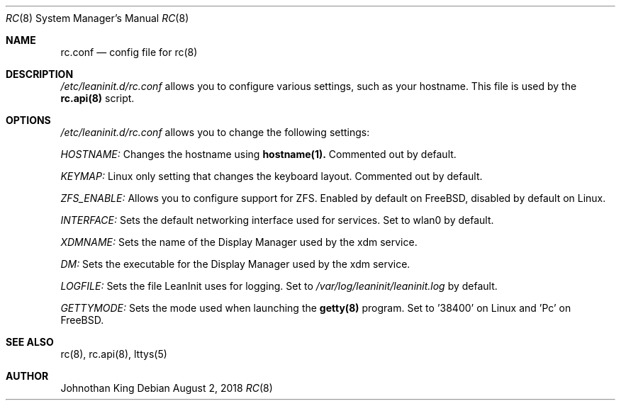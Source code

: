 .\" Copyright (c) 2018 Johnothan King. All rights reserved.
.\"
.\" Permission is hereby granted, free of charge, to any person obtaining a copy
.\" of this software and associated documentation files (the "Software"), to deal
.\" in the Software without restriction, including without limitation the rights
.\" to use, copy, modify, merge, publish, distribute, sublicense, and/or sell
.\" copies of the Software, and to permit persons to whom the Software is
.\" furnished to do so, subject to the following conditions:
.\"
.\" The above copyright notice and this permission notice shall be included in all
.\" copies or substantial portions of the Software.
.\"
.\" THE SOFTWARE IS PROVIDED "AS IS", WITHOUT WARRANTY OF ANY KIND, EXPRESS OR
.\" IMPLIED, INCLUDING BUT NOT LIMITED TO THE WARRANTIES OF MERCHANTABILITY,
.\" FITNESS FOR A PARTICULAR PURPOSE AND NONINFRINGEMENT. IN NO EVENT SHALL THE
.\" AUTHORS OR COPYRIGHT HOLDERS BE LIABLE FOR ANY CLAIM, DAMAGES OR OTHER
.\" LIABILITY, WHETHER IN AN ACTION OF CONTRACT, TORT OR OTHERWISE, ARISING FROM,
.\" OUT OF OR IN CONNECTION WITH THE SOFTWARE OR THE USE OR OTHER DEALINGS IN THE
.\" SOFTWARE.
.\"
.Dd August 2, 2018
.Dt RC 8
.Os
.Sh NAME
.Nm rc.conf
.Nd config file for
.Nm rc(8)
.Sh DESCRIPTION
.Em /etc/leaninit.d/rc.conf
allows you to configure various settings, such as your hostname.
This file is used by the
.Nm rc.api(8)
script.
.Sh OPTIONS
.Em /etc/leaninit.d/rc.conf
allows you to change the following settings:

.Em HOSTNAME:
Changes the hostname using
.Nm hostname(1).
Commented out by default.

.Em KEYMAP:
Linux only setting that changes the keyboard layout. Commented out by default.

.Em ZFS_ENABLE:
Allows you to configure support for ZFS.
Enabled by default on FreeBSD, disabled by default on Linux.

.Em INTERFACE:
Sets the default networking interface used for services.
Set to wlan0 by default.

.Em XDMNAME:
Sets the name of the Display Manager used by the xdm service.

.Em DM:
Sets the executable for the Display Manager used by the xdm service.

.Em LOGFILE:
Sets the file LeanInit uses for logging. Set to
.Em /var/log/leaninit/leaninit.log
by default.

.Em GETTYMODE:
Sets the mode used when launching the
.Nm getty(8)
program.
Set to '38400' on Linux and 'Pc' on FreeBSD.
.Sh SEE ALSO
rc(8), rc.api(8), lttys(5)
.Sh AUTHOR
Johnothan King
